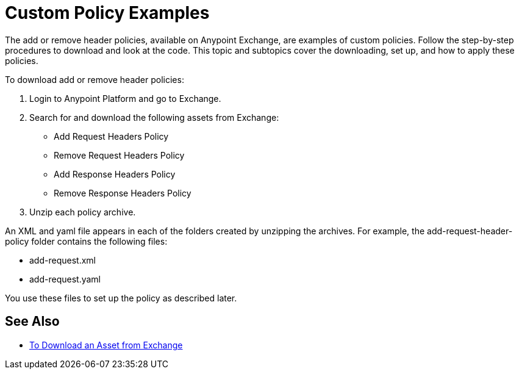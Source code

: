 = Custom Policy Examples

The add or remove header policies, available on Anypoint Exchange, are examples of custom policies. Follow the step-by-step procedures to download and look at the code. This topic and subtopics cover the downloading, set up, and how to apply these policies.

To download add or remove header policies:

. Login to Anypoint Platform and go to Exchange.
. Search for and download the following assets from Exchange:
+
* Add Request Headers Policy
+
* Remove Request Headers Policy
* Add Response Headers Policy
+
* Remove Response Headers Policy
+
. Unzip each policy archive.

An XML and yaml file appears in each of the folders created by unzipping the archives. For example, the add-request-header-policy folder contains the following files:

* add-request.xml
* add-request.yaml

You use these files to set up the policy as described later.


== See Also

* link:/anypoint-exchange/to-download-an-asset[To Download an Asset from Exchange]
